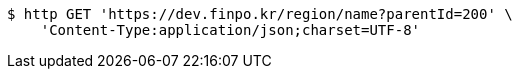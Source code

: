 [source,bash]
----
$ http GET 'https://dev.finpo.kr/region/name?parentId=200' \
    'Content-Type:application/json;charset=UTF-8'
----